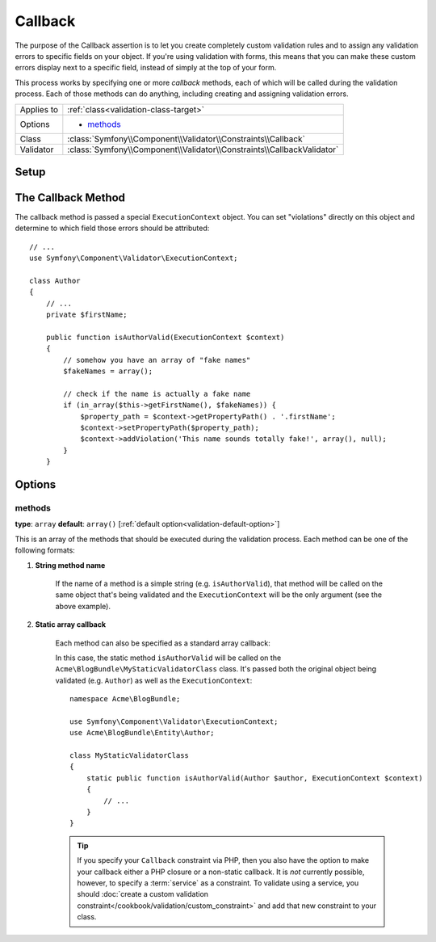Callback
========

The purpose of the Callback assertion is to let you create completely custom
validation rules and to assign any validation errors to specific fields on
your object. If you're using validation with forms, this means that you can
make these custom errors display next to a specific field, instead of simply
at the top of your form.

This process works by specifying one or more *callback* methods, each of
which will be called during the validation process. Each of those methods
can do anything, including creating and assigning validation errors.

+----------------+------------------------------------------------------------------------+
| Applies to     | :ref:`class<validation-class-target>`                                  |
+----------------+------------------------------------------------------------------------+
| Options        | - `methods`_                                                           |
+----------------+------------------------------------------------------------------------+
| Class          | :class:`Symfony\\Component\\Validator\\Constraints\\Callback`          |
+----------------+------------------------------------------------------------------------+
| Validator      | :class:`Symfony\\Component\\Validator\\Constraints\\CallbackValidator` |
+----------------+------------------------------------------------------------------------+

Setup
-----

.. configuration-block::

    .. code-block:: yaml

        # src/Acme/BlogBundle/Resources/config/validation.yml
        Acme\BlogBundle\Entity\Author:
            constraints:
                - Callback:
                    methods:   [isAuthorValid]

    .. code-block:: php-annotations

        // src/Acme/BlogBundle/Entity/Author.php
        use Symfony\Component\Validator\Constraints as Assert;

        /**
         * @Assert\Callback(methods={"isAuthorValid"})
         */
        class Author
        {
        }

The Callback Method
-------------------

The callback method is passed a special ``ExecutionContext`` object. You
can set "violations" directly on this object and determine to which field
those errors should be attributed::

    // ...
    use Symfony\Component\Validator\ExecutionContext;
    
    class Author
    {
        // ...
        private $firstName;
    
        public function isAuthorValid(ExecutionContext $context)
        {
            // somehow you have an array of "fake names"
            $fakeNames = array();
        
            // check if the name is actually a fake name
            if (in_array($this->getFirstName(), $fakeNames)) {
                $property_path = $context->getPropertyPath() . '.firstName';
                $context->setPropertyPath($property_path);
                $context->addViolation('This name sounds totally fake!', array(), null);
            }
        }

Options
-------

methods
~~~~~~~

**type**: ``array`` **default**: ``array()`` [:ref:`default option<validation-default-option>`]

This is an array of the methods that should be executed during the validation
process. Each method can be one of the following formats:

1) **String method name**

    If the name of a method is a simple string (e.g. ``isAuthorValid``), that
    method will be called on the same object that's being validated and the
    ``ExecutionContext`` will be the only argument (see the above example).

2) **Static array callback**

    Each method can also be specified as a standard array callback:

    .. configuration-block::

        .. code-block:: yaml

            # src/Acme/BlogBundle/Resources/config/validation.yml
            Acme\BlogBundle\Entity\Author:
                constraints:
                    - Callback:
                        methods:
                            -    [Acme\BlogBundle\MyStaticValidatorClass, isAuthorValid]

        .. code-block:: php-annotations

            // src/Acme/BlogBundle/Entity/Author.php
            use Symfony\Component\Validator\Constraints as Assert;

            /**
             * @Assert\Callback(methods={
             *     { "Acme\BlogBundle\MyStaticValidatorClass", "isAuthorValid"}
             * })
             */
            class Author
            {
            }

        .. code-block:: php

            // src/Acme/BlogBundle/Entity/Author.php

            use Symfony\Component\Validator\Mapping\ClassMetadata;
            use Symfony\Component\Validator\Constraints\Callback;

            class Author
            {
                public $name;

                public static function loadValidatorMetadata(ClassMetadata $metadata)
                {
                    $metadata->addConstraint(new Callback(array(
                        'methods' => array('isAuthorValid'),
                    )));
                }
            }

    In this case, the static method ``isAuthorValid`` will be called on the
    ``Acme\BlogBundle\MyStaticValidatorClass`` class. It's passed both the original
    object being validated (e.g. ``Author``) as well as the ``ExecutionContext``::

        namespace Acme\BlogBundle;
    
        use Symfony\Component\Validator\ExecutionContext;
        use Acme\BlogBundle\Entity\Author;
    
        class MyStaticValidatorClass
        {
            static public function isAuthorValid(Author $author, ExecutionContext $context)
            {
                // ...
            }
        }

    .. tip::

        If you specify your ``Callback`` constraint via PHP, then you also have
        the option to make your callback either a PHP closure or a non-static
        callback. It is *not* currently possible, however, to specify a :term:`service`
        as a constraint. To validate using a service, you should
        :doc:`create a custom validation constraint</cookbook/validation/custom_constraint>`
        and add that new constraint to your class.
